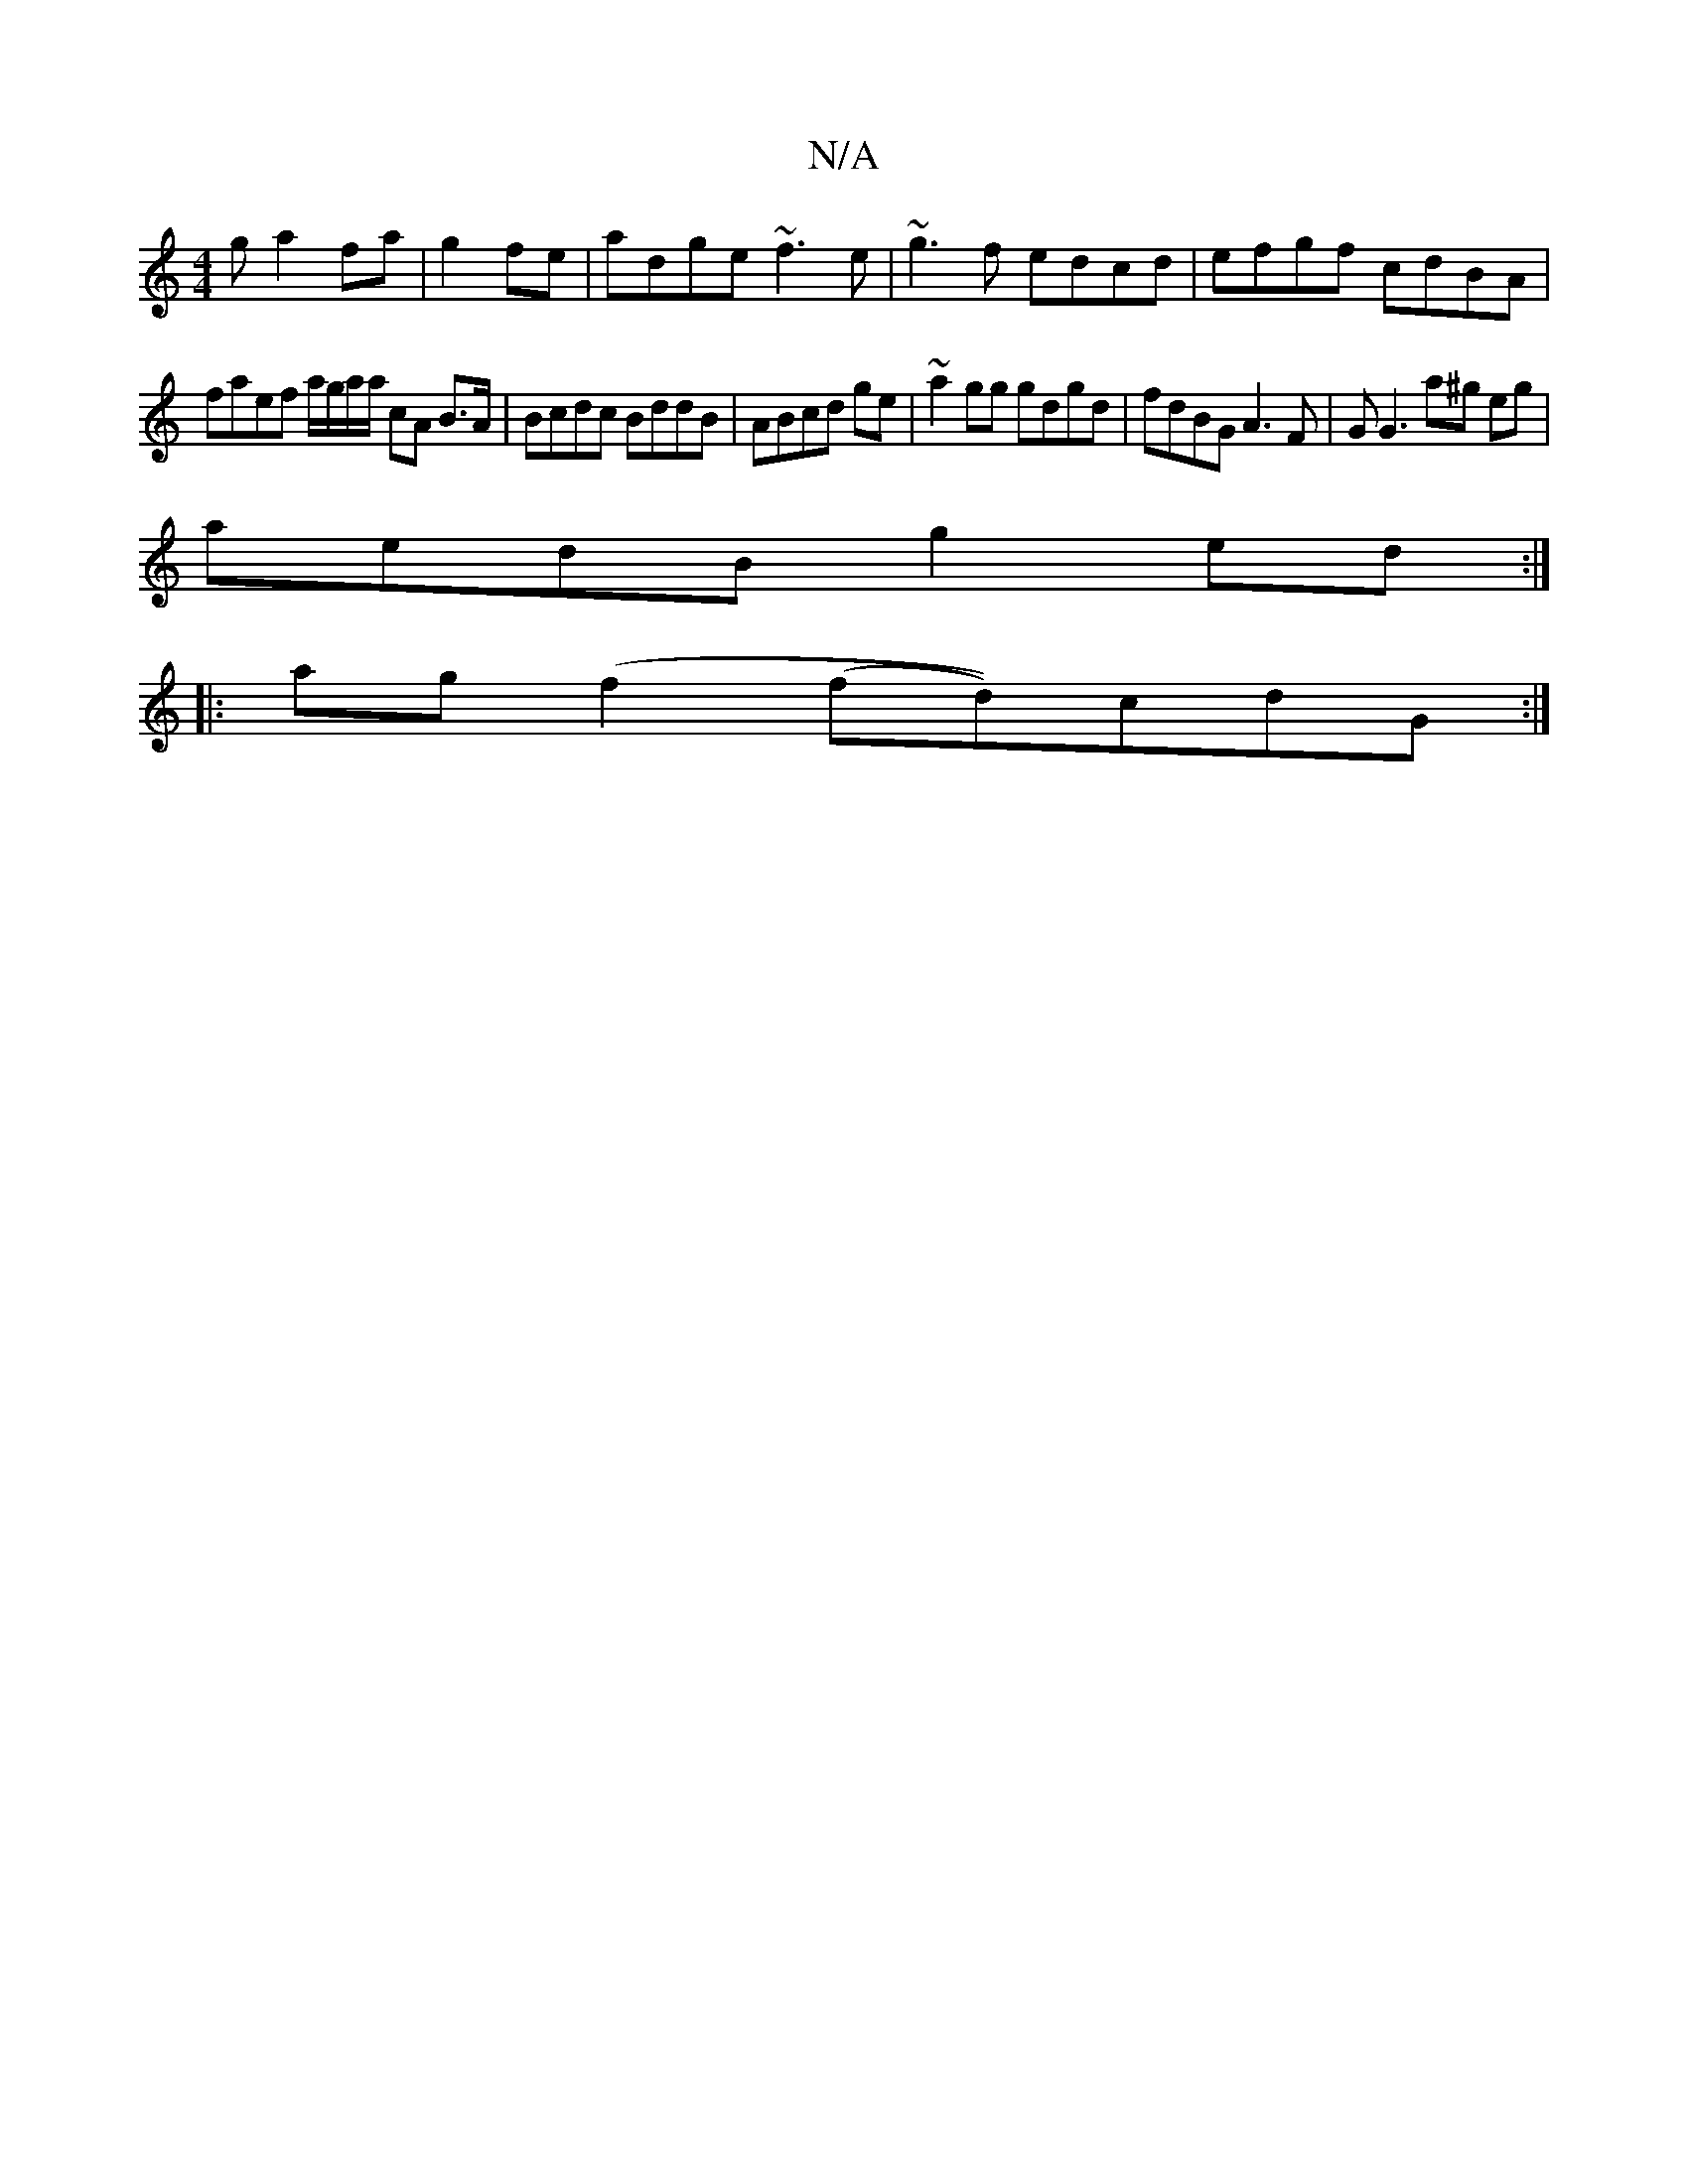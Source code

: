 X:1
T:N/A
M:4/4
R:N/A
K:Cmajor
g a2fa|g2fe|adge ~f3e|~g3f edcd|efgf cdBA|
faef a/g/a/a/ cA B>A|Bcdc BddB|ABcd ge|~a2 gg gdgd|fdBG A3F|GG3 a^g eg|
aedB g2ed:|
|: ag (f2 (fd))cdG :|

|:B2 BG GGdG|
A(F2d cAB | ABB (3dBg f|d2 (3bag fea